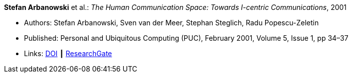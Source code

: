 *Stefan Arbanowski* et al.: _The Human Communication Space: Towards I-centric Communications_, 2001

* Authors: Stefan Arbanowski, Sven van der Meer, Stephan Steglich, Radu Popescu-Zeletin
* Published: Personal and Ubiquitous Computing (PUC), February 2001, Volume 5, Issue 1, pp 34–37
* Links:
    link:https://doi.org/10.1007/s007790170026[DOI] ┃
    link:https://www.researchgate.net/publication/220141881_The_Human_Communication_Space_Towards_I-centric_Communications[ResearchGate]
ifdef::local[]
* Local links:
    link:/library/article/2000/arbanowski-puc-2001.pdf[PDF]
endif::[]


